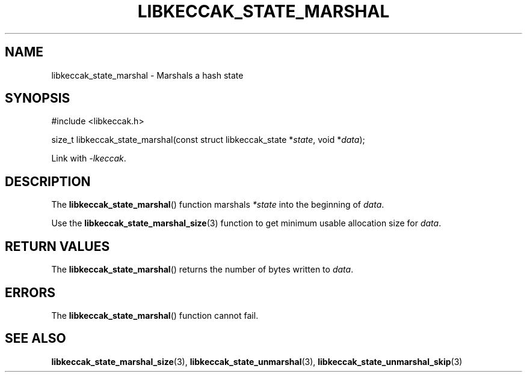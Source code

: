 .TH LIBKECCAK_STATE_MARSHAL 3 LIBKECCAK
.SH NAME
libkeccak_state_marshal - Marshals a hash state
.SH SYNOPSIS
.nf
#include <libkeccak.h>

size_t libkeccak_state_marshal(const struct libkeccak_state *\fIstate\fP, void *\fIdata\fP);
.fi
.PP
Link with
.IR -lkeccak .
.SH DESCRIPTION
The
.BR libkeccak_state_marshal ()
function marshals
.I *state
into the beginning of
.IR data .
.PP
Use the
.BR libkeccak_state_marshal_size (3)
function to get minimum usable allocation size
for
.IR data .
.SH RETURN VALUES
The
.BR libkeccak_state_marshal ()
returns the number of bytes written to
.IR data .
.SH ERRORS
The
.BR libkeccak_state_marshal ()
function cannot fail.
.SH SEE ALSO
.BR libkeccak_state_marshal_size (3),
.BR libkeccak_state_unmarshal (3),
.BR libkeccak_state_unmarshal_skip (3)
